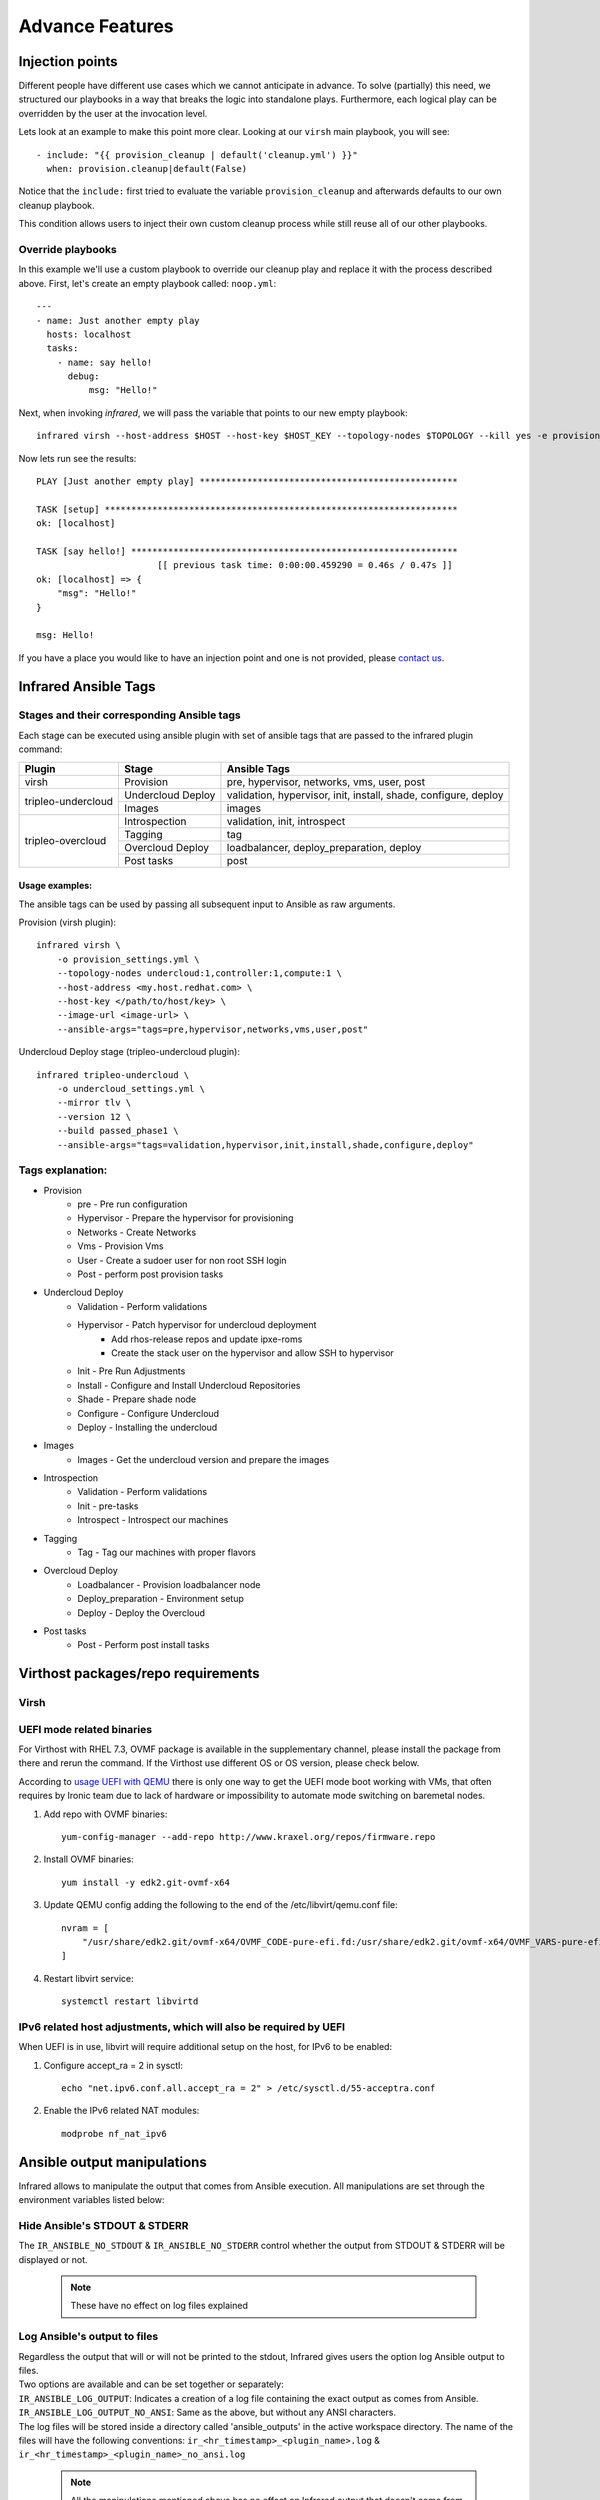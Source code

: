 Advance Features
================

Injection points
^^^^^^^^^^^^^^^^

Different people have different use cases which we cannot anticipate in advance.
To solve (partially) this need, we structured our playbooks in a way that breaks the logic into standalone plays.
Furthermore, each logical play can be overridden by the user at the invocation level.

Lets look at an example to make this point more clear.
Looking at our ``virsh`` main playbook, you will see::

    - include: "{{ provision_cleanup | default('cleanup.yml') }}"
      when: provision.cleanup|default(False)

Notice that the ``include:`` first tried to evaluate the variable ``provision_cleanup`` and afterwards defaults to our own cleanup playbook.

This condition allows users to inject their own custom cleanup process while still reuse all of our other playbooks.

Override playbooks
------------------

In this example we'll use a custom playbook to override our cleanup play and replace it with the process described above.
First, let's create an empty playbook called: ``noop.yml``::

    ---
    - name: Just another empty play
      hosts: localhost
      tasks:
        - name: say hello!
          debug:
              msg: "Hello!"

Next, when invoking `infrared`, we will pass the variable that points to our new empty playbook::

   infrared virsh --host-address $HOST --host-key $HOST_KEY --topology-nodes $TOPOLOGY --kill yes -e provision_cleanup=noop.yml

Now lets run see the results::

    PLAY [Just another empty play] *************************************************

    TASK [setup] *******************************************************************
    ok: [localhost]

    TASK [say hello!] **************************************************************
                           [[ previous task time: 0:00:00.459290 = 0.46s / 0.47s ]]
    ok: [localhost] => {
        "msg": "Hello!"
    }

    msg: Hello!

If you have a place you would like to have an injection point and one is not provided, please `contact us <contacts.html>`_.


Infrared Ansible Tags
^^^^^^^^^^^^^^^^^^^^^

Stages and their corresponding Ansible tags
-------------------------------------------

Each stage can be executed using ansible plugin with set of ansible tags that are passed to the infrared plugin command:


+--------------------+-------------------+-----------------------------------------------------------------+
| Plugin             | Stage             | Ansible Tags                                                    |
+====================+===================+=================================================================+
| virsh              | Provision         | pre, hypervisor, networks, vms, user, post                      |
+--------------------+-------------------+-----------------------------------------------------------------+
| tripleo-undercloud | Undercloud Deploy | validation, hypervisor, init, install, shade, configure, deploy |
+                    +-------------------+-----------------------------------------------------------------+
|                    | Images            | images                                                          |
+--------------------+-------------------+-----------------------------------------------------------------+
| tripleo-overcloud  | Introspection     | validation, init, introspect                                    |
+                    +-------------------+-----------------------------------------------------------------+
|                    | Tagging           | tag                                                             |
+                    +-------------------+-----------------------------------------------------------------+
|                    | Overcloud Deploy  | loadbalancer, deploy_preparation, deploy                        |
+                    +-------------------+-----------------------------------------------------------------+
|                    | Post tasks        | post                                                            |
+--------------------+-------------------+-----------------------------------------------------------------+


Usage examples:
***************

The ansible tags can be used by passing all subsequent input to Ansible as raw arguments.

Provision (virsh plugin)::

    infrared virsh \
        -o provision_settings.yml \
        --topology-nodes undercloud:1,controller:1,compute:1 \
        --host-address <my.host.redhat.com> \
        --host-key </path/to/host/key> \
        --image-url <image-url> \
        --ansible-args="tags=pre,hypervisor,networks,vms,user,post"

Undercloud Deploy stage (tripleo-undercloud plugin)::

    infrared tripleo-undercloud \
        -o undercloud_settings.yml \
        --mirror tlv \
        --version 12 \
        --build passed_phase1 \
        --ansible-args="tags=validation,hypervisor,init,install,shade,configure,deploy"

Tags explanation:
-----------------

- Provision
    - pre - Pre run configuration
    - Hypervisor - Prepare the hypervisor for provisioning
    - Networks - Create Networks
    - Vms - Provision Vms
    - User - Create a sudoer user for non root SSH login
    - Post - perform post provision tasks
- Undercloud Deploy
    - Validation - Perform validations
    - Hypervisor - Patch hypervisor for undercloud deployment
        - Add rhos-release repos and update ipxe-roms
        - Create the stack user on the hypervisor and allow SSH to hypervisor
    - Init - Pre Run Adjustments
    - Install - Configure and Install Undercloud Repositories
    - Shade - Prepare shade node
    - Configure - Configure Undercloud
    - Deploy - Installing the undercloud
- Images
    - Images - Get the undercloud version and prepare the images
- Introspection
    - Validation - Perform validations
    - Init - pre-tasks
    - Introspect - Introspect our machines
- Tagging
    - Tag - Tag our machines with proper flavors
- Overcloud Deploy
    - Loadbalancer - Provision loadbalancer node
    - Deploy_preparation - Environment setup
    - Deploy - Deploy the Overcloud
- Post tasks
    - Post - Perform post install tasks

Virthost packages/repo requirements
^^^^^^^^^^^^^^^^^^^^^^^^^^^^^^^^^^^

Virsh
-----

UEFI mode related binaries
--------------------------

For Virthost with RHEL 7.3, OVMF package is available in the supplementary channel, please install the package
from there and rerun the command. If the Virthost use different OS or OS version, please check below.

According to `usage UEFI with QEMU <https://fedoraproject.org/wiki/Using_UEFI_with_QEMU>`_ there is only one way
to get the UEFI mode boot working with VMs, that often requires by Ironic team due to lack of hardware or impossibility
to automate mode switching on baremetal nodes.

1. Add repo with OVMF binaries::

        yum-config-manager --add-repo http://www.kraxel.org/repos/firmware.repo

2. Install OVMF binaries::

        yum install -y edk2.git-ovmf-x64

3. Update QEMU config adding the following to the end of the /etc/libvirt/qemu.conf file::

                nvram = [
                    "/usr/share/edk2.git/ovmf-x64/OVMF_CODE-pure-efi.fd:/usr/share/edk2.git/ovmf-x64/OVMF_VARS-pure-efi.fd"
                ]
4. Restart libvirt service::

        systemctl restart libvirtd

IPv6 related host adjustments, which will also be required by UEFI
------------------------------------------------------------------

When UEFI is in use, libvirt will require additional setup on the host, for IPv6 to be enabled:

1. Configure accept_ra = 2 in sysctl::

        echo "net.ipv6.conf.all.accept_ra = 2" > /etc/sysctl.d/55-acceptra.conf

2. Enable the IPv6 related NAT modules::

        modprobe nf_nat_ipv6

Ansible output manipulations
^^^^^^^^^^^^^^^^^^^^^^^^^^^^

Infrared allows to manipulate the output that comes from Ansible execution.
All manipulations are set through the environment variables listed below:

Hide Ansible's STDOUT & STDERR
------------------------------
The ``IR_ANSIBLE_NO_STDOUT`` & ``IR_ANSIBLE_NO_STDERR`` control whether the output from STDOUT & STDERR will be displayed or not.

  .. note::  These have no effect on log files explained

Log Ansible's output to files
-----------------------------
| Regardless the output that will or will not be printed to the stdout, Infrared gives users the option log Ansible output to files.
| Two options are available and can be set together or separately:
| ``IR_ANSIBLE_LOG_OUTPUT``: Indicates a creation of a log file containing the exact output as comes from Ansible.
| ``IR_ANSIBLE_LOG_OUTPUT_NO_ANSI``: Same as the above, but without any ANSI characters.
| The log files will be stored inside a directory called 'ansible_outputs' in the active workspace directory. The name of the files will have the following conventions: ``ir_<hr_timestamp>_<plugin_name>.log`` & ``ir_<hr_timestamp>_<plugin_name>_no_ansi.log``

  .. note:: All the manipulations mentioned above has no effect on Infrared output that doesn't come from Ansible.

  .. note:: | Infrared uses the ``distutils.util.strtobool`` to covert string representations of truth to true (1) or false (0).
            | Accepted values:
            | True values are y, yes, t, true, on and 1; False values are n, no, f, false, off and 0.
            | A ``ValueError`` exception will be raised in case a different value is provided.

InfraRed extra vars
^^^^^^^^^^^^^^^^^^^

| By default, InfraRed adds some useful data about itself as an extra-vars to Ansible.
| Currently, the data contains details about the InfraRed Python interpreter (path & version) and it can be accessed directly from within Ansible Playbook (ex. infrared.python.executable).
| The ``IR_NO_EXTRAS`` environment variable can be set to 'true' if one doesn't want to include that data.

